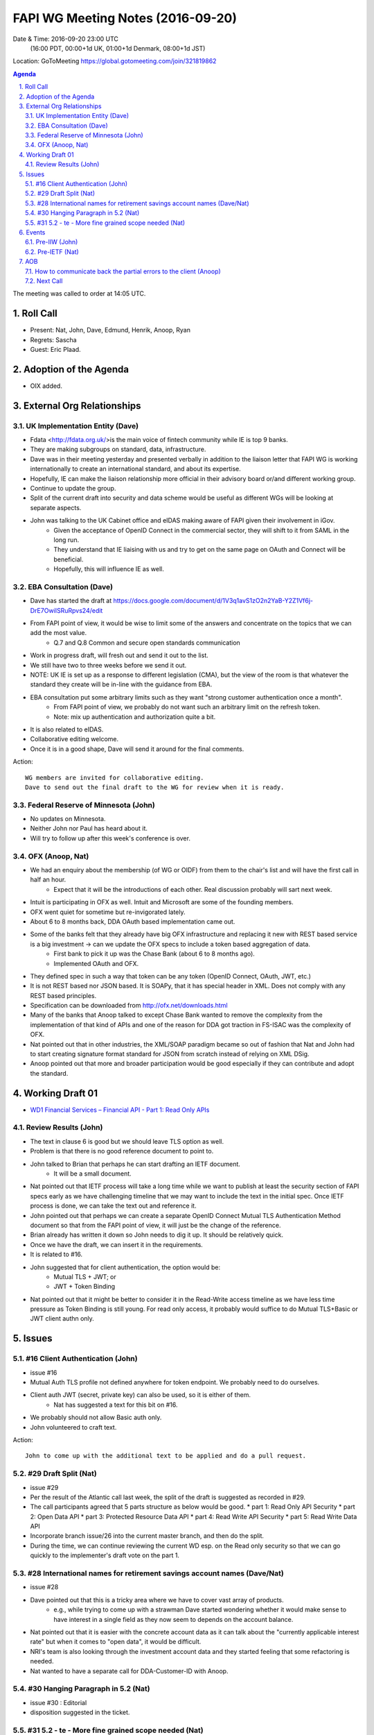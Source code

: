 ============================================
FAPI WG Meeting Notes (2016-09-20)
============================================
Date & Time: 2016-09-20 23:00 UTC
      (16:00 PDT, 00:00+1d UK, 01:00+1d Denmark, 08:00+1d JST)
Location: GoToMeeting https://global.gotomeeting.com/join/321819862

.. sectnum::
   :suffix: .


.. contents:: Agenda

The meeting was called to order at 14:05 UTC. 

Roll Call
=============
* Present: Nat, John, Dave, Edmund, Henrik, Anoop, Ryan
* Regrets: Sascha
* Guest: Eric Plaad. 

Adoption of the Agenda
=========================
* OIX added. 

External Org Relationships 
=============================

UK Implementation Entity (Dave)
-------------------------------
* Fdata <http://fdata.org.uk/>is the main voice of fintech community while IE is top 9 banks. 
* They are making subgroups on standard, data, infrastructure. 
* Dave was in their meeting yesterday and presented verbally in addition to the liaison letter 
  that FAPI WG is working internationally to create an international standard, and about its expertise. 
* Hopefully, IE can make the liaison relationship more official in their advisory board or/and different 
  working group. 
* Continue to update the group. 
* Split of the current draft into security and data scheme would be useful as different WGs will be 
  looking at separate aspects. 
* John was talking to the UK Cabinet office and eIDAS making aware of FAPI given their involvement in iGov. 
    * Given the acceptance of OpenID Connect in the commercial sector, they will shift to it from SAML 
      in the long run. 
    * They understand that IE liaising with us and try to get on the same page on OAuth and Connect 
      will be beneficial. 
    * Hopefully, this will influence IE as well. 

EBA Consultation (Dave)
----------------------------
* Dave has started the draft at https://docs.google.com/document/d/1V3q1avS1zO2n2YaB-Y2Z1Vf6j-DrE7OwiISRuRpvs24/edit
* From FAPI point of view, it would be wise to limit some of the answers and concentrate on the topics that we can add the most value. 
    * Q.7 and Q.8 Common and secure open standards communication
* Work in progress draft, will fresh out and send it out to the list. 
* We still have two to three weeks before we send it out. 
* NOTE: UK IE is set up as a response to  different legislation (CMA), but the view of the room is that 
  whatever the standard they create will be in-line with the guidance from EBA. 
* EBA consultation put some arbitrary limits such as they want "strong customer authentication once a month". 
    * From FAPI point of view, we probably do not want such an arbitrary limit on the refresh token. 
    * Note: mix up authentication and authorization quite a bit. 
* It is also related to eIDAS. 
* Collaborative editing welcome. 
* Once it is in a good shape, Dave will send it around for the final comments. 

Action:: 

    WG members are invited for collaborative editing. 
    Dave to send out the final draft to the WG for review when it is ready. 


Federal Reserve of Minnesota (John)
---------------------------------------
* No updates on Minnesota. 
* Neither John nor Paul has heard about it. 
* Will try to follow up after this week's conference is over. 
    
OFX (Anoop, Nat)
--------------------
* We had an enquiry about the membership (of WG or OIDF) from them to the chair's list and will have the first call in half an hour. 
    * Expect that it will be the introductions of each other. Real discussion probably will sart next week. 
* Intuit is participating in OFX as well. Intuit and Microsoft are some of the founding members. 
* OFX went quiet for sometime but re-invigorated lately. 
* About 6 to 8 months back, DDA OAuth based implementation came out. 
* Some of the banks felt that they already have big OFX infrastructure and replacing it new with REST based service is a big investment -> can we update the OFX specs to include a token based aggregation of data. 
    * First bank to pick it up was the Chase Bank (about 6 to 8 months ago). 
    * Implemented OAuth and OFX. 
* They defined spec in such a way that token can be any token (OpenID Connect, OAuth, JWT, etc.) 
* It is not REST based nor JSON based. It is SOAPy, that it has special header in XML. Does not comply with any REST based principles. 
* Specification can be downloaded from http://ofx.net/downloads.html
* Many of the banks that Anoop talked to except Chase Bank wanted to remove the complexity from the implementation of that kind of APIs and one of the reason for DDA got traction in FS-ISAC was the complexity of OFX. 
* Nat pointed out that in other industries, the XML/SOAP paradigm became so out of fashion that Nat and John had to start creating signature format standard for JSON from scratch instead of relying on XML DSig. 
* Anoop pointed out that more and broader participation would be good especially if they can contribute and adopt the standard. 
 

Working Draft 01
===================

* `WD1 Financial Services – Financial API - Part 1: Read Only APIs <https://bitbucket.org/openid/fapi/src/ec8fde27efc98db7e9cd3e2a7c9d3afcd5aba01c/Financial_API_WD_001.md?at=master&fileviewer=file-view-default>`_   

Review Results (John)
--------------------------------
* The text in clause 6 is good but we should leave TLS option as well. 
* Problem is that there is no good reference document to point to. 
* John talked to Brian that perhaps he can start drafting an IETF document. 
   * It will be a small document. 
* Nat pointed out that IETF process will take a long time while we want to publish at least the security section of FAPI specs early as we have challenging timeline that we may want to include the text in the initial spec. Once IETF process is done, we can take the text out and reference it. 
* John pointed out that perhaps we can create a separate OpenID Connect Mutual TLS Authentication Method document so that from the FAPI point of view, it will just be the change of the reference. 
* Brian already has written it down so John needs to dig it up. It should be relatively quick. 
* Once we have the draft, we can insert it in the requirements. 
* It is related to #16. 
* John suggested that for client authentication, the option would be: 
    * Mutual TLS + JWT; or 
    * JWT + Token Binding
* Nat pointed out that it might be better to consider it in the Read-Write access timeline as we have less time pressure as Token Binding is still young. For read only access, it probably would suffice to do Mutual TLS+Basic or JWT client authn only. 


Issues 
=========================

#16 Client Authentication (John)
----------------------------------------
* issue #16
* Mutual Auth TLS profile not defined anywhere for token endpoint. We probably need to do ourselves. 
* Client auth JWT (secret, private key) can also be used, so it is either of them. 
   * Nat has suggested a text for this bit on #16. 
* We probably should not allow Basic auth only. 
* John volunteered to craft text. 

Action:: 

    John to come up with the additional text to be applied and do a pull request. 

#29 Draft Split (Nat)
--------------------
* issue #29
* Per the result of the Atlantic call last week, the split of the draft is suggested as recorded in #29. 
* The call participants agreed that 5 parts structure as below would be good. 
  * part 1: Read Only API Security
  * part 2: Open Data API
  * part 3: Protected Resource Data API
  * part 4: Read Write API Security
  * part 5: Read Write Data API
* Incorporate branch issue/26 into the current master branch, and then do the split. 
* During the time, we can continue reviewing the current WD esp. on the Read only security 
  so that we can go quickly to the implementer's draft vote on the part 1. 

#28 International names for retirement savings account names (Dave/Nat)
-----------------------------------------------------------------------------
* issue #28
* Dave pointed out that this is a tricky area where we have to cover vast array of products. 
   * e.g., while trying to come up with a strawman Dave started wondering whether it would make sense to have 
     interest in a single field as they now seem to depends on the account balance. 
* Nat pointed out that it is easier with the concrete account data as it can talk about the "currently applicable interest rate" but when it comes to "open data", it would be difficult. 
* NRI's team is also looking through the investment account data and they started feeling that some refactoring is needed. 
* Nat wanted to have a separate call for DDA-Customer-ID with Anoop. 

#30 Hanging Paragraph in 5.2 (Nat)
-----------------------------------
* issue #30 : Editorial
* disposition suggested in the ticket. 

#31 5.2 - te - More fine grained scope needed (Nat)
----------------------------------------------------
* issue #31 : technical
* Currently we have only one scope `FinancialInformation`. 
* Nat suggested that perhaps we need more fine grained ones? 
* Dave pointed out that he has use cases for just asking for account balance and separately the transactions details. They are two clear different scopes. 
* Nat pointed out that from the collection minimization point of view, it would also be good to have sub-scopes. 
* It is not suggesting to ditch the current scope, but is just suggesting that we need to have more granular ways to specify the access target. 

Events
=============
Pre-IIW (John)
----------------
* Location fixed (VM Ware). We will have time allocated. Likely to be 20 min. 
* Sascha is in the process of preparing a presentation. It should be ready for review next week. 
* John will see Don tomorrow to ask for the est. of time and agenda. 

Action::

    * Develop a presentation for the occasion (Lead by Sascha) in two weeks. 

Pre-IETF (Nat)
-----------------
* Not yet. 

Action::

    * Nat will get in touch with them and get back to the list. 


AOB
========

How to communicate back the partial errors to the client (Anoop) 
-------------------------------------------------------------------
While implementing DDA, Anoop et al. came across a new use case. 
Sometimes, when banks are returning data, some of the sub-system 
may not be available temporarily and results in partial results. 
For example, the Bank's credit card system may be on maintenance mode 
and the bank may not be able to return data on credit card 
while it can return everything else. It is just a temporary error. 
We have not defined anything on this. 
Bank needs to communicate it back to the client. e.g., 
yesterday I returned 5 accounts but today I am returning only 3. 
Hoever do note delete the 2 as it is only temporarily unavailable. 
When we come back, I might be able to return them. 

Anoop can come up with suggested text. 

Action:: 

    Nat to create a ticket and assign it to Anoop.  


Next Call
----------
* 2016-09-28 14:00 UTC
    (07:00 PDT, 15:00 UK, 16:00 Denmark, 23:00 JST)

The meeting adjourned at  UTC